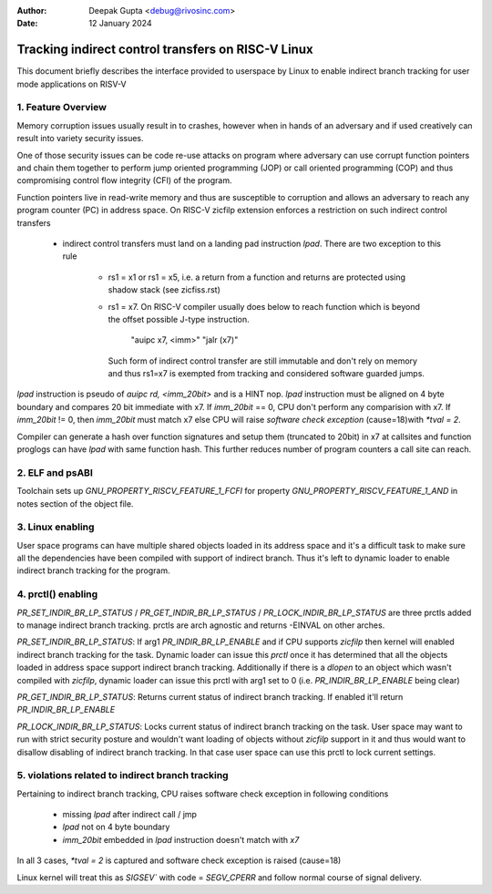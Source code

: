 .. SPDX-License-Identifier: GPL-2.0

:Author: Deepak Gupta <debug@rivosinc.com>
:Date:   12 January 2024

====================================================
Tracking indirect control transfers on RISC-V Linux
====================================================

This document briefly describes the interface provided to userspace by Linux
to enable indirect branch tracking for user mode applications on RISV-V

1. Feature Overview
--------------------

Memory corruption issues usually result in to crashes, however when in hands of
an adversary and if used creatively can result into variety security issues.

One of those security issues can be code re-use attacks on program where adversary
can use corrupt function pointers and chain them together to perform jump oriented
programming (JOP) or call oriented programming (COP) and thus compromising control
flow integrity (CFI) of the program.

Function pointers live in read-write memory and thus are susceptible to corruption
and allows an adversary to reach any program counter (PC) in address space. On
RISC-V zicfilp extension enforces a restriction on such indirect control transfers

	- indirect control transfers must land on a landing pad instruction `lpad`.
	  There are two exception to this rule
		- rs1 = x1 or rs1 = x5, i.e. a return from a function and returns are
		  protected using shadow stack (see zicfiss.rst)

		- rs1 = x7. On RISC-V compiler usually does below to reach function
		  which is beyond the offset possible J-type instruction.

			"auipc x7, <imm>"
			"jalr (x7)"

		  Such form of indirect control transfer are still immutable and don't rely
		  on memory and thus rs1=x7 is exempted from tracking and considered software
		  guarded jumps.

`lpad` instruction is pseudo of `auipc rd, <imm_20bit>` and is a HINT nop. `lpad`
instruction must be aligned on 4 byte boundary and compares 20 bit immediate with x7.
If `imm_20bit` == 0, CPU don't perform any comparision with x7. If `imm_20bit` != 0,
then `imm_20bit` must match x7 else CPU will raise `software check exception`
(cause=18)with `*tval = 2`.

Compiler can generate a hash over function signatures and setup them (truncated
to 20bit) in x7 at callsites and function proglogs can have `lpad` with same
function hash. This further reduces number of program counters a call site can
reach.

2. ELF and psABI
-----------------

Toolchain sets up `GNU_PROPERTY_RISCV_FEATURE_1_FCFI` for property
`GNU_PROPERTY_RISCV_FEATURE_1_AND` in notes section of the object file.

3. Linux enabling
------------------

User space programs can have multiple shared objects loaded in its address space
and it's a difficult task to make sure all the dependencies have been compiled
with support of indirect branch. Thus it's left to dynamic loader to enable
indirect branch tracking for the program.

4. prctl() enabling
--------------------

`PR_SET_INDIR_BR_LP_STATUS` / `PR_GET_INDIR_BR_LP_STATUS` /
`PR_LOCK_INDIR_BR_LP_STATUS` are three prctls added to manage indirect branch
tracking. prctls are arch agnostic and returns -EINVAL on other arches.

`PR_SET_INDIR_BR_LP_STATUS`: If arg1 `PR_INDIR_BR_LP_ENABLE` and if CPU supports
`zicfilp` then kernel will enabled indirect branch tracking for the task.
Dynamic loader can issue this `prctl` once it has determined that all the objects
loaded in address space support indirect branch tracking. Additionally if there is
a `dlopen` to an object which wasn't compiled with `zicfilp`, dynamic loader can
issue this prctl with arg1 set to 0 (i.e. `PR_INDIR_BR_LP_ENABLE` being clear)

`PR_GET_INDIR_BR_LP_STATUS`: Returns current status of indirect branch tracking.
If enabled it'll return `PR_INDIR_BR_LP_ENABLE`

`PR_LOCK_INDIR_BR_LP_STATUS`: Locks current status of indirect branch tracking on
the task. User space may want to run with strict security posture and wouldn't want
loading of objects without `zicfilp` support in it and thus would want to disallow
disabling of indirect branch tracking. In that case user space can use this prctl
to lock current settings.

5. violations related to indirect branch tracking
--------------------------------------------------

Pertaining to indirect branch tracking, CPU raises software check exception in
following conditions
	- missing `lpad` after indirect call / jmp
	- `lpad` not on 4 byte boundary
	- `imm_20bit` embedded in `lpad` instruction doesn't match with `x7`

In all 3 cases, `*tval = 2` is captured and software check exception is raised
(cause=18)

Linux kernel will treat this as `SIGSEV`` with code = `SEGV_CPERR` and follow
normal course of signal delivery.
